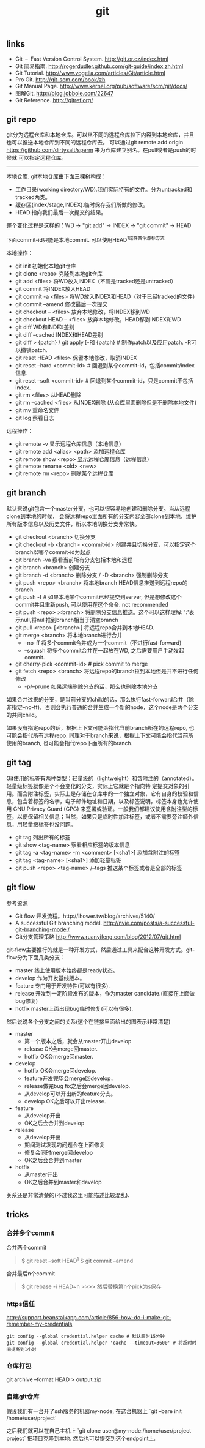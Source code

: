 #+title: git

** links
- Git – Fast Version Control System. http://git.or.cz/index.html
- Git 简易指南. http://rogerdudler.github.com/git-guide/index.zh.html
- Git Tutorial. http://www.vogella.com/articles/Git/article.html
- Pro Git. http://git-scm.com/book/zh
- Git Manual Page. http://www.kernel.org/pub/software/scm/git/docs/
- 图解Git. http://blog.jobbole.com/22647
- Git Reference. http://gitref.org/

** git repo
git分为远程仓库和本地仓库。可以从不同的远程仓库拉下内容到本地仓库，并且也可以推送本地仓库到不同的远程仓库去。
可以通过git remote add origin https://github.com/dirtysalt/sperm 来为仓库建立别名。在pull或者是push的时候就
可以指定远程仓库。

-----
本地仓库. git本地仓库由下面三棵树构成：
- 工作目录(working directory/WD).我们实际持有的文件。分为untracked和tracked两类。
- 缓存区(index/stage,INDEX).临时保存我们所做的修改。
- HEAD.指向我们最后一次提交的结果。
整个变化过程是这样的：WD -> "git add" -> INDEX -> "git commit" -> HEAD

下面commit-id只能是本地commit. 可以使用HEAD^1这样类似游标方式

本地操作：
- git init 初始化本地git仓库
- git clone <repo> 克隆到本地git仓库
- git add <files> 将WD放入INDEX（不管是tracked还是untracked）
- git commit 将INDEX放入HEAD
- git commit -a <files> 将WD放入INDEX和HEAD（对于已经tracked的文件）
- git commit --amend 修改最后一次提交
- git checkout -- <files> 放弃本地修改，将INDEX移到WD
- git checkout HEAD -- <files> 放弃本地修改，HEAD移到INDEX和WD
- git diff WD和INDEX差别
- git diff --cached INDEX和HEAD差别
- git diff > {patch} / git apply [-R] {patch} # 制作patch以及应用patch. -R可以撤销patch.
- git reset HEAD <files> 保留本地修改，取消INDEX
- git reset --hard <commit-id> # 回退到某个commit-id，包括commit/index信息.
- git reset --soft <commit-id> # 回退到某个commit-id，只是commit不包括index.
- git rm <files> 从HEAD删除
- git rm --cached <files> 从INDEX删除 (从仓库里面删除但是不删除本地文件)
- git mv 重命名文件
- git log 察看日志

远程操作：
- git remote -v 显示远程仓库信息（本地信息）
- git remote add <alias> <path> 添加远程仓库
- git remote show <repo> 显示远程仓库信息（远程信息）
- git remote rename <old> <new>
- git remote rm <repo> 删除某个远程仓库

** git branch
默认来说git包含一个master分支，也可以很容易地创建和删除分支。当从远程clone到本地的时候，
会将远程repo里面所有的分支内容全部clone到本地，维护所有版本信息以及历史文件，所以本地切换分支非常快。

- git checkout <branch> 切换分支
- git checkout -b <branch> <commit-id> 创建并且切换分支，可以指定这个branch以哪个commit-id为起点
- git branch -va 察看当前所有分支包括本地和远程
- git branch <branch> 创建分支
- git branch -d <branch> 删除分支 / -D <branch> 强制删除分支
- git push <repo> <branch> 将本地branch HEAD信息推送到远程repo的branch.
- git push -f # 如果本地某个commit已经提交到server, 但是想修改这个commit并且重新push, 可以使用在这个命令. not recommended
- git push <repo> :<branch> 将删除分支信息推送。这个可以这样理解: ':'表示null,将null推到branch相当于清空branch
- git pull <repo> [<branch>] 将远程repo合并到本地HEAD.
- git merge <branch> 将本地branch进行合并
  - --no-ff 将多个commit合并成为一个commit（不进行fast-forward)
  - --squash 将多个commit合并在一起放在WD, 之后需要用户手动发起commit.
- git cherry-pick <commit-id> # pick commit to merge
- git fetch <repo> <branch> 将远程repo的branch拉到本地但是并不进行任何修改
  - -p/--prune 如果远端删除分支的话，那么也删除本地分支

如果合并过来的分支，是当前分支的child的话，那么执行fast-forward合并（除非指定--no-ff)，否则会执行普通的合并生成一个新的node，这个node是两个分支的共同child。

如果没有指定repo的话，根据上下文可能会指代当前branch所在的远程repo, 也可能会指代所有远程repo. 同理对于branch来说，根据上下文可能会指代当前所使用的branch, 也可能会指代repo下面所有的branch.

** git tag
Git使用的标签有两种类型：轻量级的（lightweight）和含附注的（annotated）。轻量级标签就像是个不会变化的分支，实际上它就是个指向特 定提交对象的引用。而含附注标签，实际上是存储在仓库中的一个独立对象，它有自身的校验和信息，包含着标签的名字，电子邮件地址和日期，以及标签说明，标签本身也允许使用 GNU Privacy Guard (GPG) 来签署或验证。一般我们都建议使用含附注型的标签，以便保留相关信息；当然，如果只是临时性加注标签，或者不需要旁注额外信息，用轻量级标签也没问题。

- git tag 列出所有的标签
- git show <tag-name> 察看相应标签的版本信息
- git tag -a <tag-name> -m <comment> [<sha1>] 添加含附注的标签
- git tag <tag-name> [<sha1>] 添加轻量标签
- git push <repo> <tag-name> /--tags 推送某个标签或者是全部的标签

** git flow
参考资源
- Git flow 开发流程。http://ihower.tw/blog/archives/5140/
- A successful Git branching model. http://nvie.com/posts/a-successful-git-branching-model/
- Git分支管理策略 http://www.ruanyifeng.com/blog/2012/07/git.html

git-flow主要推行的就是一种开发方式，然后通过工具来配合这种开发方式。git-flow分为下面几类分支：
- master 线上使用版本始终都是ready状态。
- develop 作为开发基线版本。
- feature 专门用于开发特性(可以有很多).
- release 开发到一定阶段发布的版本，作为master candidate.(直接在上面做bug修复)
- hotfix master上面出现bug临时修复(可以有很多).

然后说说各个分支之间的关系(这个在链接里面给出的图表示非常清楚)
- master
  - 第一个版本之后，就会从master开出develop
  - release OK会merge回master.
  - hotfix OK会merge回master.
- develop
  - hotfix OK会merge回develop.
  - feature开发完毕会merge回develop，
  - release做完bug fix之后会merge回develop.
  - 从develop可以开出新的feature分支。
  - develop OK之后可以开出release.
- feature
  - 从develop开出
  - OK之后会合并到develop
- release
  - 从develop开出
  - 期间测试发现的问题会在上面修复
  - 修复会同时merge回develop
  - OK之后会合并到master
- hotfix
  - 从master开出
  - OK之后合并到master和develop
关系还是非常清楚的(不过我这里可能描述比较混乱).

** tricks
*** 合并多个commit
合并两个commit
#+BEGIN_QUOTE
$ git reset --soft HEAD^1
$ git commit --amend
#+END_QUOTE

合并最后n个commit
#+BEGIN_QUOTE
$ git rebase -i HEAD~n
>>>> 然后替换第n个pick为s保存
#+END_QUOTE

*** https信任
http://support.beanstalkapp.com/article/856-how-do-i-make-git-remember-my-credentials

#+BEGIN_EXAMPLE
git config --global credential.helper cache # 默认超时15分钟
git config --global credential.helper 'cache --timeout=3600' # 将超时时间提高到1小时
#+END_EXAMPLE

*** 仓库打包
git archive --format HEAD > output.zip

*** 自建git仓库
假设我们有一台开了ssh服务的机器my-node, 在这台机器上 `git --bare init /home/user/project`

之后我们就可以在自己主机上 `git clone user@my-node:/home/user/project project` 把项目克隆到本地. 然后也可以提交到这个endpoint上.
